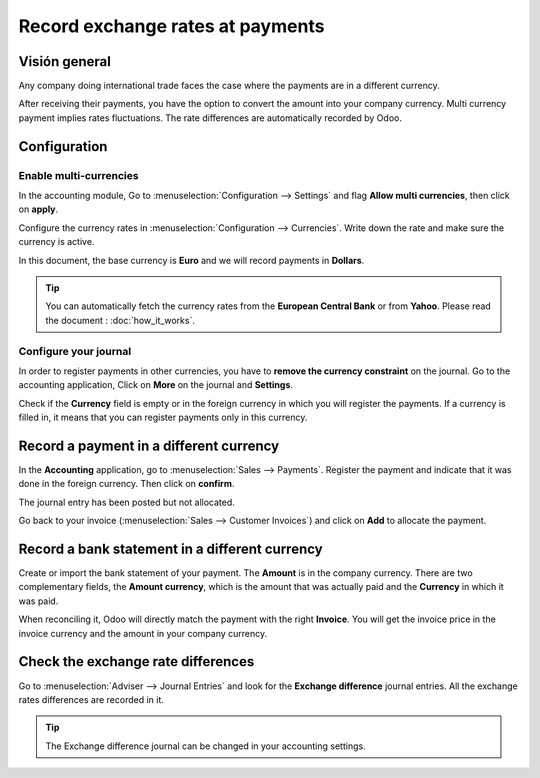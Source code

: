 =================================
Record exchange rates at payments
=================================

Visión general
========

Any company doing international trade faces the case where the payments
are in a different currency.

After receiving their payments, you have the option to convert the
amount into your company currency. Multi currency payment implies rates
fluctuations. The rate differences are automatically recorded by Odoo.

Configuration
=============

Enable multi-currencies
-----------------------

In the accounting module, Go to :menuselection:`Configuration --> Settings` 
and flag **Allow multi currencies**, then click on **apply**.

.. image:: media/exchange_rate03.png
   :align: center

Configure the currency rates in :menuselection:`Configuration --> Currencies`.
Write down the rate and make sure the currency is active.

.. image:: media/exchange_rate02.png
   :align: center

In this document, the base currency is **Euro** and we will record payments
in **Dollars**.

.. image:: media/exchange_rate08.png
   :align: center

.. tip:: 
    You can automatically fetch the currency rates from the **European
    Central Bank** or from **Yahoo**. Please read the document : 
    :doc:`how_it_works`.

Configure your journal
----------------------

In order to register payments in other currencies, you have to **remove
the currency constraint** on the journal. Go to the accounting
application, Click on **More** on the journal and **Settings**.

.. image:: media/exchange_rate06.png
   :align: center

Check if the **Currency** field is empty or in the foreign currency in which
you will register the payments. If a currency is filled in, it means
that you can register payments only in this currency.

.. image:: media/exchange_rate10.png
   :align: center

Record a payment in a different currency
========================================

In the **Accounting** application, go to :menuselection:`Sales --> Payments`. 
Register the payment and indicate that it was done in the foreign currency. Then
click on **confirm**.

.. image:: media/exchange_rate05.png
   :align: center

The journal entry has been posted but not allocated.

Go back to your invoice (:menuselection:`Sales --> Customer Invoices`) and click on
**Add** to allocate the payment.

.. image:: media/exchange_rate04.png
   :align: center

Record a bank statement in a different currency
===============================================

Create or import the bank statement of your payment. The **Amount** is in
the company currency. There are two complementary fields, the **Amount currency**, 
which is the amount that was actually paid and the **Currency** in which it was paid.

.. image:: media/exchange_rate07.png
   :align: center

When reconciling it, Odoo will directly match the payment with the right
**Invoice**. You will get the invoice price in the invoice currency and the
amount in your company currency.

.. image:: media/exchange_rate09.png
   :align: center

Check the exchange rate differences
===================================

Go to :menuselection:`Adviser --> Journal Entries` and look for the **Exchange difference**
journal entries. All the exchange rates differences are recorded in it.

.. image:: media/exchange_rate01.png
   :align: center

.. tip::
    The Exchange difference journal can be changed in your accounting settings.

.. seealso::
    * :doc:`../../bank/reconciliation/configure`
    * :doc:`../../bank/reconciliation/use_cases`
